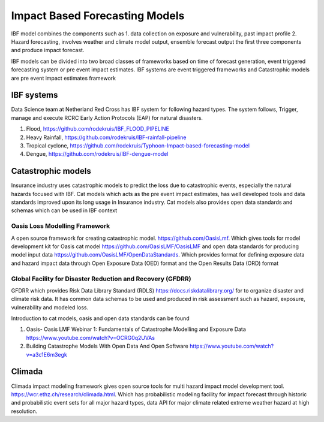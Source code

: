 Impact Based Forecasting Models
===============================

IBF model combines the components such as 1. data collection on exposure and vulnerability, past impact profile 2. Hazard forecasting, involves weather and climate model output, ensemble forecast output the first three components and produce impact forecast.

IBF models can be divided into two broad classes of frameworks based on time of forecast generation, event triggered forecasting system or pre event impact estimates. IBF systems are event triggered frameworks and Catastrophic models are pre event impact estimates framework 

IBF systems
------------

Data Science team at Netherland Red Cross has IBF system for following hazard types. The system follows, Trigger, manage and execute RCRC Early Action Protocols (EAP) for natural disasters. 

#. Flood, https://github.com/rodekruis/IBF_FLOOD_PIPELINE
#. Heavy Rainfall, https://github.com/rodekruis/IBF-rainfall-pipeline
#. Tropical cyclone, https://github.com/rodekruis/Typhoon-Impact-based-forecasting-model
#. Dengue, https://github.com/rodekruis/IBF-dengue-model

Catastrophic models
-------------------

Insurance industry uses catastrophic models to predict the loss due to catastrophic events, especially the natural hazards focused with IBF. Cat models which acts as the pre event impact estimates, has well developed tools and data standards improved upon its long usage in Insurance industry. Cat models also provides open data standards and schemas which can be used in IBF context 

Oasis Loss Modelling Framework
^^^^^^^^^^^^^^^^^^^^^^^^^^^^^^
A open source framework for creating catastrophic model. https://github.com/OasisLmf. Which gives tools for model development kit for Oasis cat model https://github.com/OasisLMF/OasisLMF and open data standards for producing model input data https://github.com/OasisLMF/OpenDataStandards. Which provides format for defining exposure data and hazard impact data through Open Exposure Data (OED) format and the Open Results Data (ORD) format

Global Facility for Disaster Reduction and Recovery (GFDRR)
^^^^^^^^^^^^^^^^^^^^^^^^^^^^^^^^^^^^^^^^^^^^^^^^^^^^^^^^^^^
GFDRR which provides Risk Data Library Standard (RDLS) https://docs.riskdatalibrary.org/ for to organize disaster and climate risk data. It has common data schemas to be used and produced in risk assessment such as hazard, exposure, vulnerability and modeled loss. 

Introduction to cat models, oasis and open data standards can be found

#. Oasis- Oasis LMF Webinar 1: Fundamentals of Catastrophe Modelling and Exposure Data https://www.youtube.com/watch?v=OCRG0q2UVAs
#. Building Catastrophe Models With Open Data And Open Software https://www.youtube.com/watch?v=a3c1E6m3egk


Climada
-------

Climada impact modeling framework gives open source tools for multi hazard impact model development tool. https://wcr.ethz.ch/research/climada.html. Which has probabilistic modeling facility for impact forecast through historic and probabilistic event sets for all major hazard types, data API for major climate related extreme weather hazard at high resolution.  




